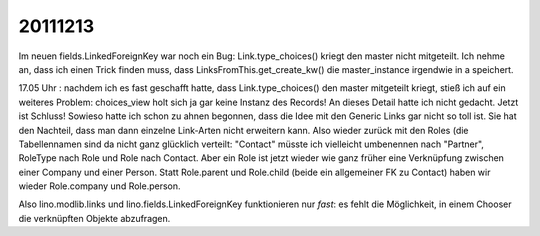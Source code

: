 20111213
========

Im neuen fields.LinkedForeignKey war noch ein Bug:
Link.type_choices() kriegt den master nicht mitgeteilt. 
Ich nehme an, dass ich einen Trick finden muss, dass    
LinksFromThis.get_create_kw() die master_instance       
irgendwie in a speichert.                               

17.05 Uhr : nachdem ich es fast geschafft hatte, 
dass Link.type_choices() 
den master mitgeteilt kriegt, stieß ich auf ein weiteres Problem: 
choices_view holt sich ja gar keine Instanz des Records! 
An dieses Detail hatte ich nicht gedacht.
Jetzt ist Schluss! Sowieso hatte ich schon zu ahnen begonnen, 
dass die Idee mit den Generic Links gar nicht so toll ist.
Sie hat den Nachteil, dass man dann einzelne Link-Arten 
nicht erweitern kann.
Also wieder zurück mit den Roles (die Tabellennamen sind 
da nicht ganz glücklich verteilt: "Contact" müsste ich vielleicht 
umbenennen nach "Partner", RoleType nach Role und Role nach Contact.
Aber ein Role ist jetzt wieder wie ganz früher
eine Verknüpfung zwischen einer Company und 
einer Person. 
Statt Role.parent und Role.child (beide ein allgemeiner FK zu Contact) 
haben wir wieder Role.company und Role.person.

Also lino.modlib.links und lino.fields.LinkedForeignKey 
funktionieren nur *fast*: es fehlt die Möglichkeit, 
in einem Chooser die verknüpften Objekte abzufragen.